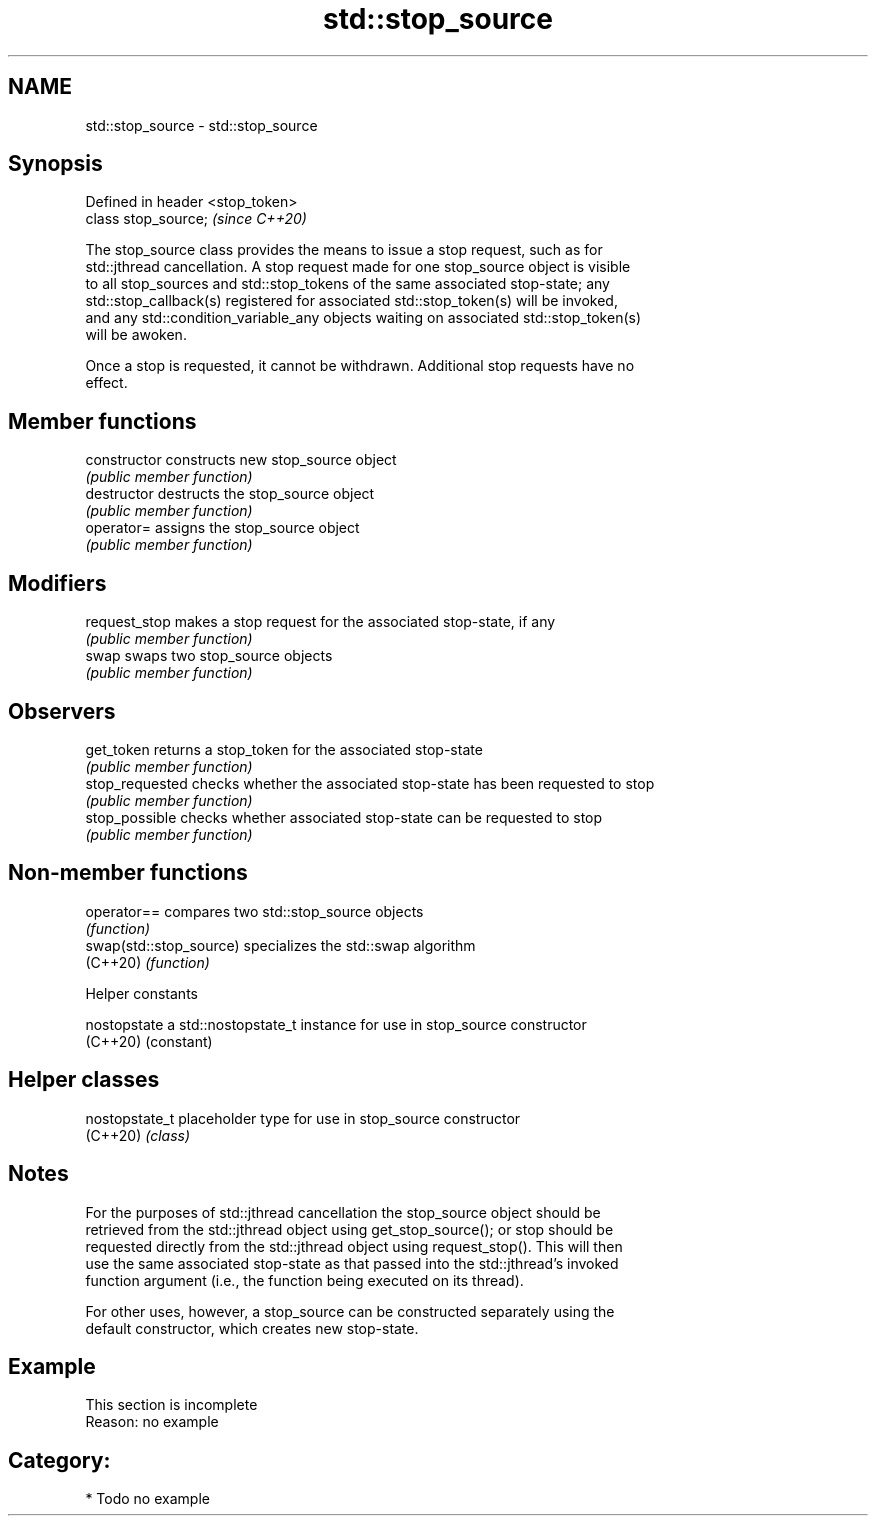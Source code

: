 .TH std::stop_source 3 "2021.11.17" "http://cppreference.com" "C++ Standard Libary"
.SH NAME
std::stop_source \- std::stop_source

.SH Synopsis
   Defined in header <stop_token>
   class stop_source;              \fI(since C++20)\fP

   The stop_source class provides the means to issue a stop request, such as for
   std::jthread cancellation. A stop request made for one stop_source object is visible
   to all stop_sources and std::stop_tokens of the same associated stop-state; any
   std::stop_callback(s) registered for associated std::stop_token(s) will be invoked,
   and any std::condition_variable_any objects waiting on associated std::stop_token(s)
   will be awoken.

   Once a stop is requested, it cannot be withdrawn. Additional stop requests have no
   effect.

.SH Member functions

   constructor    constructs new stop_source object
                  \fI(public member function)\fP
   destructor     destructs the stop_source object
                  \fI(public member function)\fP
   operator=      assigns the stop_source object
                  \fI(public member function)\fP
.SH Modifiers
   request_stop   makes a stop request for the associated stop-state, if any
                  \fI(public member function)\fP
   swap           swaps two stop_source objects
                  \fI(public member function)\fP
.SH Observers
   get_token      returns a stop_token for the associated stop-state
                  \fI(public member function)\fP
   stop_requested checks whether the associated stop-state has been requested to stop
                  \fI(public member function)\fP
   stop_possible  checks whether associated stop-state can be requested to stop
                  \fI(public member function)\fP

.SH Non-member functions

   operator==             compares two std::stop_source objects
                          \fI(function)\fP
   swap(std::stop_source) specializes the std::swap algorithm
   (C++20)                \fI(function)\fP

   Helper constants

   nostopstate a std::nostopstate_t instance for use in stop_source constructor
   (C++20)     (constant)

.SH Helper classes

   nostopstate_t placeholder type for use in stop_source constructor
   (C++20)       \fI(class)\fP

.SH Notes

   For the purposes of std::jthread cancellation the stop_source object should be
   retrieved from the std::jthread object using get_stop_source(); or stop should be
   requested directly from the std::jthread object using request_stop(). This will then
   use the same associated stop-state as that passed into the std::jthread's invoked
   function argument (i.e., the function being executed on its thread).

   For other uses, however, a stop_source can be constructed separately using the
   default constructor, which creates new stop-state.

.SH Example

    This section is incomplete
    Reason: no example

.SH Category:

     * Todo no example
